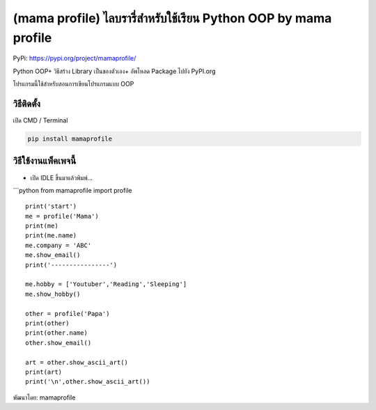 (mama profile) ไลบรารี่สำหรับใช้เรียน Python OOP by mama profile
================================================================

PyPi: https://pypi.org/project/mamaprofile/

Python OOP+ วิธีสร้าง Library เป็นของตัวเอง+ อัพโหลด Package ไปยัง
PyPI.org

โปรแกรมนี้ใช้สำหรับสอนการเขียนโปรแกรมแบบ OOP

วิธีติดตั้ง
~~~~~~~~~~~

เปิด CMD / Terminal

.. code:: python

   pip install mamaprofile

วิธีใช้งานแพ็คเพจนี้
~~~~~~~~~~~~~~~~~~~~

-  เปิด IDLE ขึ้นมาแล้วพิมพ์…

\```python from mamaprofile import profile

::

   print('start')
   me = profile('Mama')             
   print(me)
   print(me.name)                  
   me.company = 'ABC'
   me.show_email()                  
   print('----------------')

   me.hobby = ['Youtuber','Reading','Sleeping']
   me.show_hobby()

   other = profile('Papa')
   print(other)
   print(other.name)
   other.show_email()

   art = other.show_ascii_art()
   print(art)
   print('\n',other.show_ascii_art())     

พัฒนาโดย: mamaprofile
